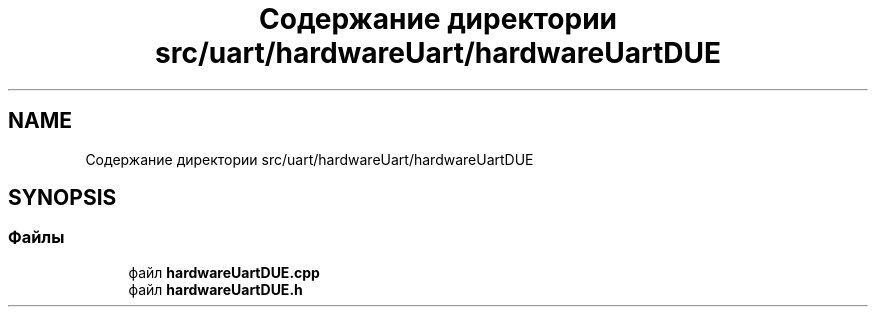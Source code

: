 .TH "Содержание директории src/uart/hardwareUart/hardwareUartDUE" 3 "Чт 23 Фев 2023" "Version 1" "FLProg Utilites" \" -*- nroff -*-
.ad l
.nh
.SH NAME
Содержание директории src/uart/hardwareUart/hardwareUartDUE
.SH SYNOPSIS
.br
.PP
.SS "Файлы"

.in +1c
.ti -1c
.RI "файл \fBhardwareUartDUE\&.cpp\fP"
.br
.ti -1c
.RI "файл \fBhardwareUartDUE\&.h\fP"
.br
.in -1c
